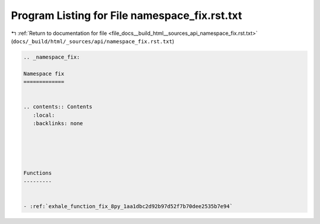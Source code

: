 
.. _program_listing_file_docs__build_html__sources_api_namespace_fix.rst.txt:

Program Listing for File namespace_fix.rst.txt
==============================================

|exhale_lsh| :ref:`Return to documentation for file <file_docs__build_html__sources_api_namespace_fix.rst.txt>` (``docs/_build/html/_sources/api/namespace_fix.rst.txt``)

.. |exhale_lsh| unicode:: U+021B0 .. UPWARDS ARROW WITH TIP LEFTWARDS

.. code-block:: cpp

   
   .. _namespace_fix:
   
   Namespace fix
   =============
   
   
   .. contents:: Contents
      :local:
      :backlinks: none
   
   
   
   
   
   Functions
   ---------
   
   
   - :ref:`exhale_function_fix_8py_1aa1dbc2d92b97d52f7b70dee2535b7e94`
